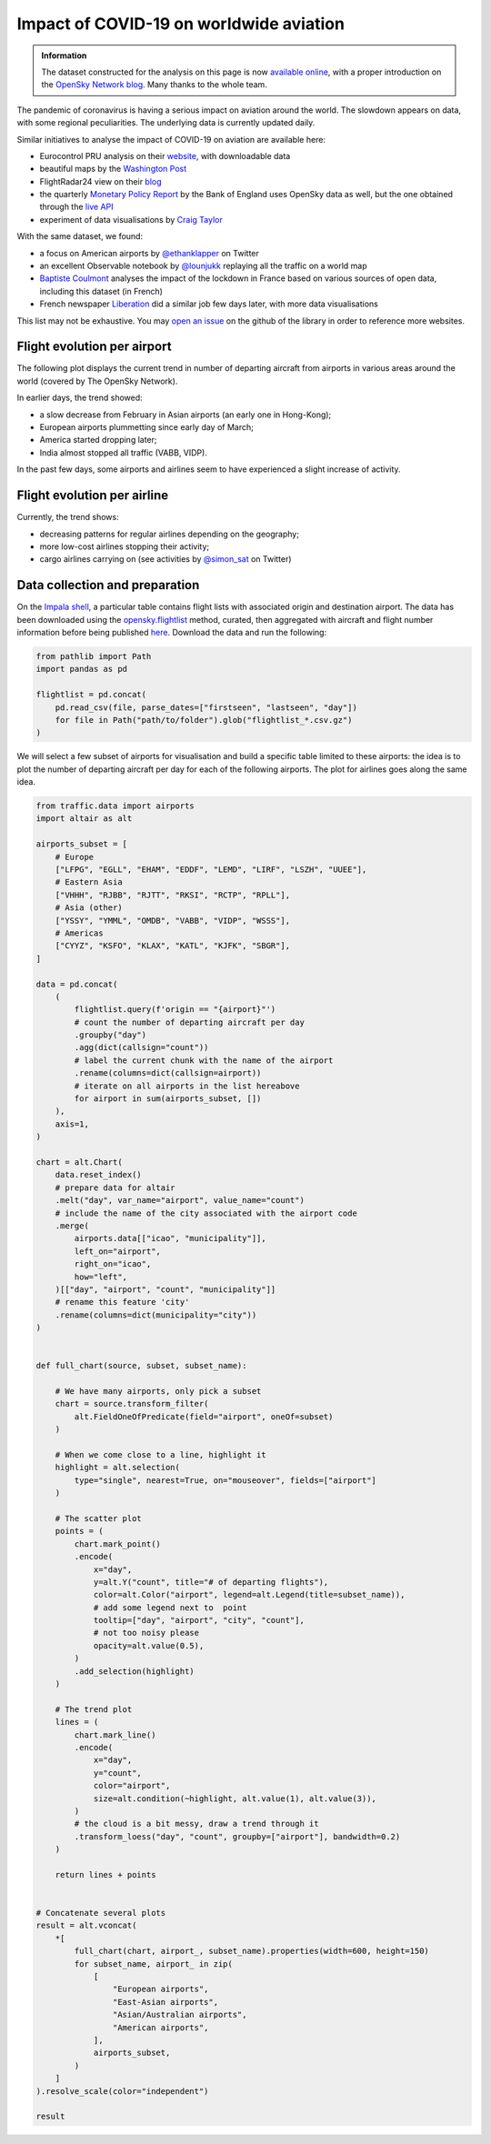 Impact of COVID-19 on worldwide aviation
----------------------------------------

.. image:: https://zenodo.org/badge/DOI/10.5281/zenodo.3737102.svg
    :target: https://doi.org/10.5281/zenodo.3737102

.. admonition:: Information

    The dataset constructed for the analysis on this page is now `available online <https://opensky-network.org/datasets/covid-19/>`_, with a proper introduction on the `OpenSky Network blog <https://opensky-network.org/community/blog/item/6-opensky-covid-19-flight-dataset>`_.
    Many thanks to the whole team.

The pandemic of coronavirus is having a serious impact on aviation around the world. The slowdown appears on data, with some regional peculiarities. 
The underlying data is currently updated daily.

Similar initiatives to analyse the impact of COVID-19 on aviation are available here:

- Eurocontrol PRU analysis on their `website <https://ansperformance.eu/covid/>`_, with downloadable data
- beautiful maps by the `Washington Post <https://www.washingtonpost.com/graphics/2020/business/coronavirus-airline-industry-collapse/>`_
- FlightRadar24 view on their `blog <https://www.flightradar24.com/blog/tracking-marchs-historic-drop-in-air-traffic/>`_
- the quarterly `Monetary Policy Report <https://www.bankofengland.co.uk/report/2020/monetary-policy-report-financial-stability-report-may-2020>`_ by the Bank of England uses OpenSky data as well, but the one obtained through the `live API </opensky_rest.html>`_
- experiment of data visualisations by `Craig Taylor <https://twitter.com/CraigTaylorViz/status/1258083226549194753>`_

With the same dataset, we found:

- a focus on American airports by `@ethanklapper <https://twitter.com/ethanklapper/status/1246167346693144578>`_ on Twitter
- an excellent Observable notebook by `@lounjukk <https://observablehq.com/@lounjukk/flights-during-covid-19-pandemic>`_ replaying all the traffic on a world map
- `Baptiste Coulmont <http://coulmont.com/blog/2020/05/04/dataconfinement1/>`_ analyses the impact of the lockdown in France based on various sources of open data, including this dataset (in French)
- French newspaper `Liberation <https://www.liberation.fr/apps/2020/05/bilan-confinement/>`_ did a similar job few days later, with more data visualisations 

This list may not be exhaustive. You may `open an issue <https://github.com/xoolive/traffic/issues/new>`_ on the github of the library in order to reference more websites.

Flight evolution per airport
============================

The following plot displays the current trend in number of departing aircraft from airports in various areas around the world (covered by The OpenSky Network).

.. raw:: html

    <div id="covid19_airports"></div>

    <script type="text/javascript">
      var spec = "../_static/covid19_airports.json";
      vegaEmbed('#covid19_airports', spec)
      .then(result => console.log(result))
      .catch(console.warn);
    </script>

In earlier days, the trend showed:

- a slow decrease from February in Asian airports (an early one in Hong-Kong);
- European airports plummetting since early day of March;
- America started dropping later;
- India almost stopped all traffic (VABB, VIDP).

In the past few days, some airports and airlines seem to have experienced a slight increase of activity.

Flight evolution per airline
============================

.. raw:: html

    <div id="covid19_airlines"></div>

    <script type="text/javascript">
      var spec = "../_static/covid19_airlines.json";
      vegaEmbed('#covid19_airlines', spec)
      .then(result => console.log(result))
      .catch(console.warn);
    </script>

Currently, the trend shows:

- decreasing patterns for regular airlines depending on the geography;
- more low-cost airlines stopping their activity;
- cargo airlines carrying on (see activities by `@simon_sat <https://twitter.com/simon_sat/status/1244643841447247872>`_ on Twitter)

Data collection and preparation
===============================

On the `Impala shell <../opensky_impala.html>`_, a particular table contains flight lists with associated origin and destination airport. The data has been downloaded using the `opensky.flightlist <https://traffic-viz.github.io/opensky_impala.html#traffic.data.adsb.opensky_impala.Impala.flightlist>`_ method, curated, then aggregated with aircraft and flight number information before being published `here <https://opensky-network.org/datasets/covid-19/>`_. Download the data and run the following:

.. code:: python

    from pathlib import Path
    import pandas as pd

    flightlist = pd.concat(
        pd.read_csv(file, parse_dates=["firstseen", "lastseen", "day"])
        for file in Path("path/to/folder").glob("flightlist_*.csv.gz")
    )

We will select a few subset of airports for visualisation and build a specific table limited to these airports: the idea is to plot the number of departing aircraft per day for each of the following airports. The plot for airlines goes along the same idea.

.. code:: python

    from traffic.data import airports
    import altair as alt

    airports_subset = [
        # Europe
        ["LFPG", "EGLL", "EHAM", "EDDF", "LEMD", "LIRF", "LSZH", "UUEE"],
        # Eastern Asia
        ["VHHH", "RJBB", "RJTT", "RKSI", "RCTP", "RPLL"],
        # Asia (other)
        ["YSSY", "YMML", "OMDB", "VABB", "VIDP", "WSSS"],
        # Americas
        ["CYYZ", "KSFO", "KLAX", "KATL", "KJFK", "SBGR"],
    ]

    data = pd.concat(
        (
            flightlist.query(f'origin == "{airport}"')
            # count the number of departing aircraft per day
            .groupby("day")
            .agg(dict(callsign="count"))
            # label the current chunk with the name of the airport
            .rename(columns=dict(callsign=airport))
            # iterate on all airports in the list hereabove
            for airport in sum(airports_subset, [])
        ),
        axis=1,
    )

    chart = alt.Chart(
        data.reset_index()
        # prepare data for altair
        .melt("day", var_name="airport", value_name="count")
        # include the name of the city associated with the airport code
        .merge(
            airports.data[["icao", "municipality"]],
            left_on="airport",
            right_on="icao",
            how="left",
        )[["day", "airport", "count", "municipality"]]
        # rename this feature 'city'
        .rename(columns=dict(municipality="city"))
    )


    def full_chart(source, subset, subset_name):

        # We have many airports, only pick a subset
        chart = source.transform_filter(
            alt.FieldOneOfPredicate(field="airport", oneOf=subset)
        )

        # When we come close to a line, highlight it
        highlight = alt.selection(
            type="single", nearest=True, on="mouseover", fields=["airport"]
        )

        # The scatter plot
        points = (
            chart.mark_point()
            .encode(
                x="day",
                y=alt.Y("count", title="# of departing flights"),
                color=alt.Color("airport", legend=alt.Legend(title=subset_name)),
                # add some legend next to  point
                tooltip=["day", "airport", "city", "count"],
                # not too noisy please
                opacity=alt.value(0.5),
            )
            .add_selection(highlight)
        )

        # The trend plot
        lines = (
            chart.mark_line()
            .encode(
                x="day",
                y="count",
                color="airport",
                size=alt.condition(~highlight, alt.value(1), alt.value(3)),
            )
            # the cloud is a bit messy, draw a trend through it
            .transform_loess("day", "count", groupby=["airport"], bandwidth=0.2)
        )

        return lines + points


    # Concatenate several plots
    result = alt.vconcat(
        *[
            full_chart(chart, airport_, subset_name).properties(width=600, height=150)
            for subset_name, airport_ in zip(
                [
                    "European airports",
                    "East-Asian airports",
                    "Asian/Australian airports",
                    "American airports",
                ],
                airports_subset,
            )
        ]
    ).resolve_scale(color="independent")

    result
    